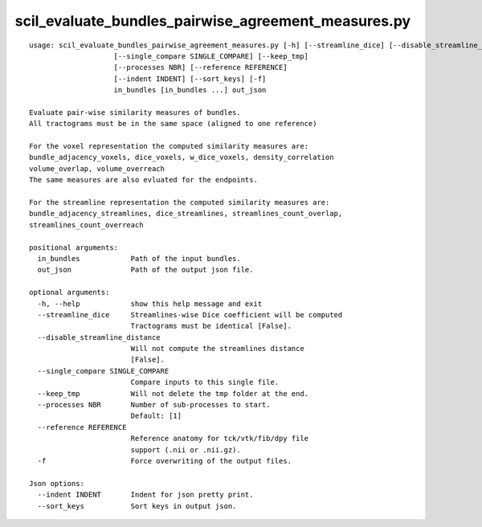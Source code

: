 scil_evaluate_bundles_pairwise_agreement_measures.py
==============

::

	usage: scil_evaluate_bundles_pairwise_agreement_measures.py [-h] [--streamline_dice] [--disable_streamline_distance]
	                    [--single_compare SINGLE_COMPARE] [--keep_tmp]
	                    [--processes NBR] [--reference REFERENCE]
	                    [--indent INDENT] [--sort_keys] [-f]
	                    in_bundles [in_bundles ...] out_json
	
	Evaluate pair-wise similarity measures of bundles.
	All tractograms must be in the same space (aligned to one reference)
	
	For the voxel representation the computed similarity measures are:
	bundle_adjacency_voxels, dice_voxels, w_dice_voxels, density_correlation
	volume_overlap, volume_overreach
	The same measures are also evluated for the endpoints.
	
	For the streamline representation the computed similarity measures are:
	bundle_adjacency_streamlines, dice_streamlines, streamlines_count_overlap,
	streamlines_count_overreach
	
	positional arguments:
	  in_bundles            Path of the input bundles.
	  out_json              Path of the output json file.
	
	optional arguments:
	  -h, --help            show this help message and exit
	  --streamline_dice     Streamlines-wise Dice coefficient will be computed 
	                        Tractograms must be identical [False].
	  --disable_streamline_distance
	                        Will not compute the streamlines distance 
	                        [False].
	  --single_compare SINGLE_COMPARE
	                        Compare inputs to this single file.
	  --keep_tmp            Will not delete the tmp folder at the end.
	  --processes NBR       Number of sub-processes to start. 
	                        Default: [1]
	  --reference REFERENCE
	                        Reference anatomy for tck/vtk/fib/dpy file
	                        support (.nii or .nii.gz).
	  -f                    Force overwriting of the output files.
	
	Json options:
	  --indent INDENT       Indent for json pretty print.
	  --sort_keys           Sort keys in output json.
